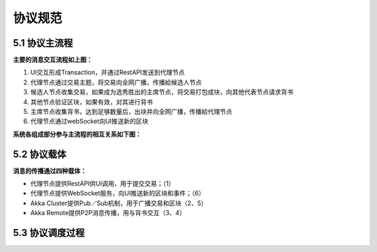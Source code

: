 协议规范
===============

5.1 协议主流程
-------------------

.. image:: ./images/chapter5/ProtocolMainFlow.png
   :height: 1109
   :width: 1465
   :scale: 50
   :alt: 协议主流程

**主要的消息交互流程如上图：**

1. UI交互形成Transaction，并通过RestAPI发送到代理节点
2. 代理节点通过交易主题，将交易向全网广播，传播給候选人节点
3. 候选人节点收集交易，如果成为选秀胜出的主席节点，将交易打包成块，向其他代表节点请求背书
4. 其他节点验证区块，如果有效，对其进行背书
5. 主席节点收集背书，达到足够数量后，出块并向全网广播，传播給代理节点
6. 代理节点通过webSocket向UI推送新的区块

**系统各组成部分参与主流程的相互关系如下图：**

.. image:: ./images/chapter5/pic2.png
   :scale: 50
   :alt: 系统各组成部分参与主流程的相互关系

5.2 协议载体
-----------------

**消息的传播通过四种载体：**

* 代理节点提供RestAPI供UI调用，用于提交交易；（1）
* 代理节点提供WebSocket服务，向UI推送新的区块和事件；（6）
* Akka Cluster提供Pub／Sub机制，用于广播交易和区块（2、5）
* Akka Remote提供P2P消息传播，用与背书交互（3、4）

5.3 协议调度过程
--------------------

.. image:: ./images/chapter5/pic3.png
   :scale: 50
   :alt: 协议调度过程

